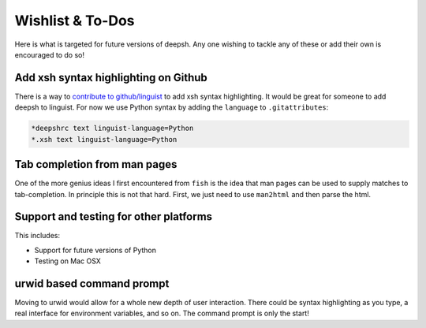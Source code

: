 ==========================
Wishlist & To-Dos
==========================
Here is what is targeted for future versions of deepsh. Any one wishing
to tackle any of these or add their own is encouraged to do so!

Add xsh syntax highlighting on Github
----------------------------------------
There is a way to `contribute to github/linguist <https://github.com/github/linguist/blob/master/CONTRIBUTING.md>`_
to add xsh syntax highlighting. It would be great for someone to add deepsh to linguist.
For now we use Python syntax by adding the ``language`` to ``.gitattributes``:

.. code-block::

    *deepshrc text linguist-language=Python
    *.xsh text linguist-language=Python


Tab completion from man pages
---------------------------------
One of the more genius ideas I first encountered from ``fish`` is the idea
that man pages can be used to supply matches to tab-completion.  In principle
this is not that hard. First, we just need to use ``man2html`` and then
parse the html.


Support and testing for other platforms
-------------------------------------------
This includes:

* Support for future versions of Python
* Testing on Mac OSX


urwid based command prompt
-----------------------------
Moving to urwid would allow for a whole new depth of user interaction.
There could be syntax highlighting as you type, a real interface for
environment variables, and so on.  The command prompt is only the start!
